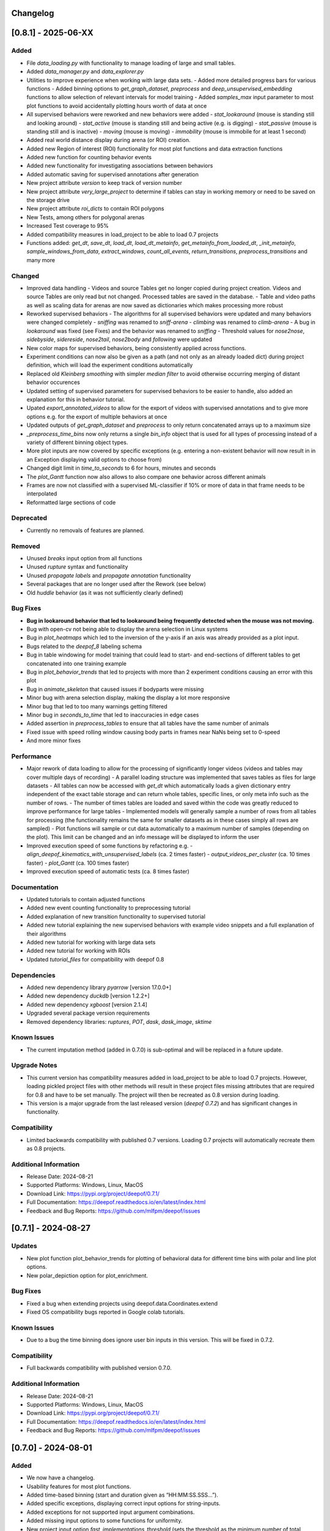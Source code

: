 Changelog
=========

[0.8.1] - 2025-06-XX
====================

Added
-------
- File `data_loading.py` with functionality to manage loading of large and small tables. 
- Added `data_manager.py` and `data_explorer.py`
- Utilities to improve experience when working with large data sets.
  - Added more detailed progress bars for various functions
  - Added binning options to `get_graph_dataset`, `preprocess` and `deep_unsupervised_embedding` functions to allow selection of relevant intervals for model training
  - Added `samples_max` input parameter to most plot functions to avoid accidentally plotting hours worth of data at once
- All supervised behaviors were reworked and new behaviors were added 
  - `stat_lookaround` (mouse is standing still and looking around)
  - `stat_active` (mouse is standing still and being active (e.g. is digging)
  - `stat_passive` (mouse is standing still and is inactive)
  - `moving` (mouse is moving)
  - `immobility` (mouse is immobile for at least 1 second)        
- Added real world distance display during arena (or ROI) creation.
- Added new Region of interest (ROI) functionality for most plot functions and data extraction functions
- Added new function for counting behavior events
- Added new functionality for investigating associations between behaviors
- Added automatic saving for supervised annotations after generation
- New project attribute `version` to keep track of version number
- New project attribute `very_large_project` to determine if tables can stay in working memory or need to be saved on the storage drive
- New project attribute `roi_dicts` to contain ROI polygons
- New Tests, among others for polygonal arenas
- Increased Test coverage to 95%
- Added compatibility measures in load_project to be able to load 0.7 projects
- Functions added: `get_dt`,  `save_dt`, `load_dt`, `load_dt_metainfo`, `get_metainfo_from_loaded_dt`, `_init_metainfo`, `sample_windows_from_data`, `extract_windows`, `count_all_events`, `return_transitions`, `preprocess_transitions` and many more

Changed
-------
- Improved data handling
  - Videos and source Tables get no longer copied during project creation. Videos and source Tables are only read but not changed. Processed tables are saved in the database.
  - Table and video paths as well as scaling data for arenas are now saved as dictionaries which makes processing more robust         
- Reworked supervised behaviors
  - The algorithms for all supervised behaviors were updated and many behaviors were changed completely
  - `sniffing` was renamed to `sniff-arena`
  - `climbing` was renamed to `climb-arena`
  - A bug in `lookaround` was fixed (see Fixes) and the behavior was renamed to `sniffing`
  - Threshold values for `nose2nose`, `sidebyside`, `sidereside`, `nose2tail`, `nose2body` and `following` were updated    
- New color maps for supervised behaviors, being consistently applied across functions.
- Experiment conditions can now also be given as a path (and not only as an already loaded dict) during project definition, which will load the experiment conditions automatically
- Replaced old `Kleinberg smoothing` with simpler `median filter` to avoid otherwise occurring merging of distant behavior occurences
- Updated setting of supervised parameters for supervised behaviors to be easier to handle, also added an explanation for this in behavior tutorial.
- Upated `export_annotated_videos` to allow for the export of videos with supervised annotations and to give more options e.g. for the export of multiple behaviors at once 
- Updated outputs of `get_graph_dataset` and `preprocess` to only return concatenated arrays up to a maximum size
- `_preprocess_time_bins` now only returns a single `bin_info` object that is used for all types of processing instead of a variety of different binning object types. 
- More plot inputs are now covered by specific exceptions (e.g. entering a non-existent behavior will now result in in an Exception displaying valid options to choose from)
- Changed digit limit in `time_to_seconds` to 6 for hours, minutes and seconds
- The `plot_Gantt` function now also allows to also compare one behavior across different animals
- Frames are now not classified with a supervised ML-classifier if 10% or more of data in that frame needs to be interpolated
- Reformatted large sections of code

Deprecated
----------
- Currently no removals of features are planned.

Removed
-------
- Unused `breaks` input option from all functions
- Unused `rupture` syntax and functionality
- Unused `propagate labels` and `propagate annotation` functionality
- Several packages that are no longer used after the Rework (see below) 
- Old `huddle` behavior (as it was not sufficiently clearly defined)

Bug Fixes
---------
- **Bug in lookaround behavior that led to lookaround being frequently detected when the mouse was not moving.**
- Bug with open-cv not being able to display the arena selection in Linux systems
- Bug in `plot_heatmaps` which led to the inversion of the y-axis if an axis was already provided as a plot input.
- Bugs related to the `deepof_8` labeling schema
- Bug in table windowing for model training that could lead to start- and end-sections of different tables to get concatenated into one training example
- Bug in `plot_behavior_trends` that led to projects with more than 2 experiment conditions causing an error with this plot 
- Bug in `animate_skeleton` that caused issues if bodyparts were missing
- Minor bug with arena selection display, making the display a lot more responsive
- Minor bug that led to too many warnings getting filtered
- Minor bug in `seconds_to_time` that led to inaccuracies in edge cases
- Added assertion in `preprocess_tables` to ensure that all tables have the same number of animals
- Fixed issue with speed rolling window causing body parts in frames near NaNs being set to 0-speed
- And more minor fixes

Performance
-----------
- Major rework of data loading to allow for the processing of significantly longer videos (videos and tables may cover multiple days of recording)
  - A parallel loading structure was implemented that saves tables as files for large datasets
  - All tables can now be accessed with `get_dt` which automatically loads a given dictionary entry independent of the exact table storage and can return whole tables, specific lines, or only meta info such as the number of rows. 
  - The number of times tables are loaded and saved within the code was greatly reduced to improve performance for large tables
  - Implemented models will generally sample a number of rows from all tables for processing (the functionality remains the same for smaller datasets as in these cases simply all rows are sampled) 
  - Plot functions will sample or cut data automatically to a maximum number of samples (depending on the plot). This limit can be changed and an info message will be displayed to inform the user
- Improved execution speed of some functions by refactoring e.g.
  - `align_deepof_kinematics_with_unsupervised_labels` (ca. 2 times faster)
  - `output_videos_per_cluster` (ca. 10 times faster) 
  - `plot_Gantt` (ca. 100 times faster)
- Improved execution speed of automatic tests (ca. 8 times faster)

Documentation
-------------
- Updated tutorials to contain adjusted functions
- Added new event counting functionality to preprocessing tutorial
- Added explanation of new transition functionality to supervised tutorial
- Added new tutorial explaining the new supervised behaviors with example video snippets and a full explanation of their algorithms
- Added new tutorial for working with large data sets
- Added new tutorial for working with ROIs
- Updated `tutorial_files` for compatibility with deepof 0.8

Dependencies
------------
- Added new dependency library `pyarrow` [version 17.0.0+]
- Added new dependency `duckdb` [version 1.2.2+]
- Added new dependency `xgboost` [version 2.1.4]
- Upgraded several package version requirements
- Removed dependency libraries: `ruptures`, `POT`, `dask`, `dask_image`, `sktime`

Known Issues
------------
- The current imputation method (added in 0.7.0) is sub-optimal and will be replaced in a future update.

Upgrade Notes
-------------
- This current version has compatibility measures added in load_project to be able to load 0.7 projects. However, loading pickled project files with other methods will result in these project files missing attributes that are required for 0.8 and have to be set manually. The project will then be recreated as 0.8 version during loading. 
- This version is a major upgrade from the last released version (`deepof 0.7.2`) and has significant changes in functionality.

Compatibility
-------------
- Limited backwards compatibility with published 0.7 versions. Loading 0.7 projects will automatically recreate them as 0.8 projects.

Additional Information
----------------------
- Release Date: 2024-08-21
- Supported Platforms: Windows, Linux, MacOS
- Download Link: https://pypi.org/project/deepof/0.7.1/
- Full Documentation: https://deepof.readthedocs.io/en/latest/index.html
- Feedback and Bug Reports: https://github.com/mlfpm/deepof/issues

[0.7.1] - 2024-08-27
====================

Updates
-------
- New plot function plot_behavior_trends for plotting of behavioral data for different time bins with polar and line plot options.
- New polar_depiction option for plot_enrichment.

Bug Fixes
---------
- Fixed a bug when extending projects using deepof.data.Coordinates.extend
- Fixed OS compatibility bugs reported in Google colab tutorials.

Known Issues
------------

- Due to a bug the time binning does ignore user bin inputs in this version. This will be fixed in 0.7.2.

Compatibility
-------------
- Full backwards compatibility with published version 0.7.0.

Additional Information
----------------------
- Release Date: 2024-08-21
- Supported Platforms: Windows, Linux, MacOS
- Download Link: https://pypi.org/project/deepof/0.7.1/
- Full Documentation: https://deepof.readthedocs.io/en/latest/index.html
- Feedback and Bug Reports: https://github.com/mlfpm/deepof/issues


[0.7.0] - 2024-08-01
====================

Added
-----
- We now have a changelog.
- Usability features for most plot functions.
- Added time-based binning (start and duration given as “HH:MM:SS.SSS…”).
- Added specific exceptions, displaying correct input options for string-inputs.
- Added exceptions for not supported input argument combinations.
- Added missing input options to some functions for uniformity.
- New project input option `fast_implementations_threshold` (sets the threshold as the minimum number of total frames for which numba functions should get compiled, default is 50,000).
- New `connectivity_dict` option “deepof_11”.
- New user info outputs in case default variables get automatically adjusted (among others in `plot_embeddings`).
- Classes added: `MouseTrackingImputer` with functions: `_initialize_constraints`, `fit_transform`, `_kalman_smoothing`, `_iterative_imputation`.
- Functions added: `point_in_polygon`, `point_in_polygon_numba`, `compute_areas_numba`, `polygon_area_numba`, `kleinberg_core_numba`, `rotate_all_numba`, `rotate_numba`, `get_total_Frames`, `calculate_average_arena`, `seconds_to_time`, `time_to_seconds`, `_preprocess_time_bins`, `_check_enum_inputs`, `rts_smoother_numba`, `enforce_skeleton_constraints_numba`.

Changed
-------
- Updated the data imputation to feature a multi-step process for improved imputation results.
- Removed old drift imputation that could result in jumps of imputed points to the middle of the arena.
- Changed `enable_iterative_imputation` input option for the Project class to `iterative_imputation` that now takes inputs “full” or “partial”.
  - In case of “partial” only a linear imputation is performed that fills small gaps of up to three frames.
  - In case of “full” additionally IterativeImputer and a Kalman filter is run with enforcement of skeleton constraints as a last step.
- The imputation does not change any non-missing values as these are re-added after each step or not changed. However, some values are removed before by the outlier removal step.
- Batching of Kleinberg smoothing can lead to minor deviations in smoothing results.
- In plot functions, set `bin_index` defaults to None for consistency.
- In `plot_heatmaps`, modified arena averaging to be a lot more robust.
- In `plot_gantt`, added time axis units to plot.
- In `plot_enrichment`, changed input option “normalize” to now also normalize the data when supervised annotations are given.
- In `plot_enrichment`, changed `aggregate_experiments` defaults.
- In `plot_enrichment`, changed input argument name “plot_proportions” to “plot_speed” for more intuitive argument naming.
- In `plot_enrichment` changed comparison for speed to “average speed” instead of “sum of all speed”.
- In `plot_embeddings` changed default of `colour_by` to `exp_condition` as this is the only viable coloring option in case of `aggregate_experiments` being given.
- Removed linear imputation in `interpolate_outliers` section and renamed it to “remove_outliers”, all interpolation and imputation related to missing (or removed) data now happens in the iterative imputation-section.

Deprecated
----------
- Currently no removals of features are planned.

Removed
-------
- Input argument “min_confidence” from `plot_enrichment` (because it did nothing).
- Input argument “cluster” in `plot_transitions` (because it did nothing).

Fixed
-----
- Bug in the iterative imputation during project creation that led to unsuitable imputations.
- Nondescript y-axis in `plot_enrichment`.
- Bug due to which `exp_condition` values in plots were not read as strings.
- Bug with correctly handling given axes in `plot_stationary_entropy` and `plot_enrichment`.
- Bug in `plot_gantt` that led to not displaying a behavior if it happened nonstop in the entire observation interval.
- Bug in `export_annotated_video` that resulted in the function never finishing in Windows.
- Minor bug in project in table autodetection.
- Minor bug related to loaded experiment conditions not being saved.
- Minor bug with project loading.
- Minor bug with inconsistent sorting of clusters in `plot_enrichment`.
- Minor bug with inconsistent sorting of colors in `plot_stationary_entropy` and `plot_embeddings`.
- Minor bug in “filter_short_bouts” that led to the display of pointless warning messages.
- Unhandled exception in `plot_stationary_entropy` for extremely short bins.
- Unhandled exception in case of too many drawn samples in `plot_embeddings`.
- Unhandled exception in case of linear dependency between samples in `plot_embeddings`.

Performance
-----------
- Significant performance boost through code optimization and Numba function implementations.
- Achieved up to 200x faster processing in `create()` [speed improvement is smaller if using full imputation option or arena autodetection].
- Achieved up to 40x faster processing in `supervised_annotation()`.
- Various smaller speed improvements in some minor functions.
- New internal “run_numba” switch decides if most numba functions get compiled (i.e., if total frames > threshold).
- Improved memory handling by introducing batching and index-based frame selection.
- Capped Kleinberg smoothing at 50,000 sample batches.
- Drastically reduced overhead in `arena_selection`.
- Functions optimized: `get_areas`, `compute_areas`, `smooth_boolean_array`, `kleinberg`, `automatically_recognize_arena`, `extract_polygonal_arena_coordinates`, `align_trajectories`, `export_annotated_video`.

Documentation
-------------
- Updated tutorials to contain adjusted input arguments for plots.
- Updated `tutorial_files` for compatibility with deepof 0.7.

Dependencies
------------
- Added new dependency library `natsort` [version 8.4.0+].

Known Issues
------------
- The project extension seems to not work properly at the moment, will be fixed in 0.7.1.
- Whilst the new imputation method is better than the previous one, it is by no means perfect and we still plan to work on it and upgrade it further.

Upgrade Notes
-------------
- This current version will not be backwards compatible with older versions. This decision was made for the following reasons:
  - The bug in input sorting was fixed in this version, however, it would not be possible to retrospectively fix the sorting in old projects that were affected by this bug.
  - Deepof 0.7 contains some new functionality (such as the numba compilation option) that would require some additional overhead to ensure compatibility.

Additional Information
----------------------
- Release Date: 2024-08-01
- Supported Platforms: Windows, Linux, MacOS
- Download Link: https://pypi.org/project/deepof/0.7.0/
- Full Documentation: https://deepof.readthedocs.io/en/latest/index.html
- Feedback and Bug Reports: https://github.com/mlfpm/deepof/issues


[0.6.5] - 2024-07-29
====================

Updates
-------
- Minor updates to improve performance and usability.

Bug Fixes
---------
- Major bug in input sorting which, in edge cases, allowed for input lists to get mixed up. Code to test if your old projects may have been affected by this bug is available at the end of this Changelog.
- Fixed OS compatibility bugs reported in previous 0.6.x versions.

Compatibility
-------------
- Full backwards compatibility with published version 0.6.0.

Additional Information
----------------------
- Release Date: 2024-07-29
- Supported Platforms: Windows, Linux, MacOS
- Download Link: https://pypi.org/project/deepof/0.6.5/
- Full Documentation: https://deepof.readthedocs.io/en/latest/index.html
- Feedback and Bug Reports: https://github.com/mlfpm/deepof/issues